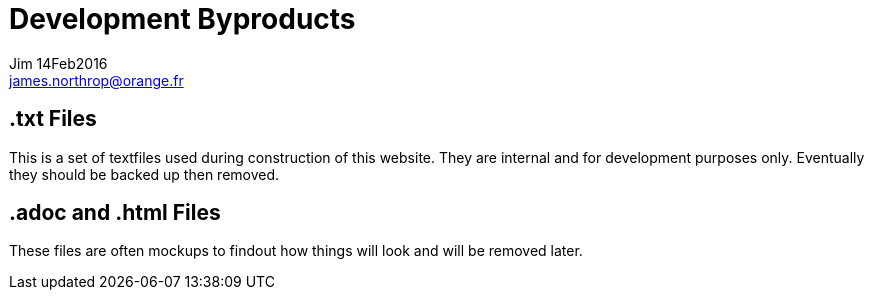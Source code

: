= Development Byproducts
Jim 14Feb2016 <james.northrop@orange.fr>

== *.txt* Files

This is a set of textfiles used during construction of this website. They are internal and for development purposes only. Eventually they should be backed up then removed.

== *.adoc* and *.html* Files

These files are often mockups to findout how things will look and will be removed later.

